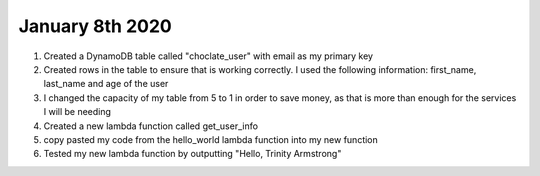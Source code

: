 
January 8th 2020
================
1. Created a DynamoDB table called "choclate_user" with email as my primary key

2. Created rows in the table to ensure that is working correctly. I used the following information: first_name, last_name and age of the user

3. I changed the capacity of my table from 5 to 1 in order to save money, as that is more than enough for the services I will be needing

4. Created a new lambda function called get_user_info

5. copy pasted my code from the hello_world lambda function into my new function

6. Tested my new lambda function by outputting "Hello, Trinity Armstrong"

